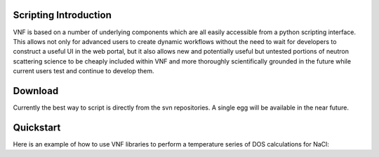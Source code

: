 .. _scripting_intro:

Scripting Introduction
========================

VNF is based on a number of underlying components which are all easily accessible from a python scripting interface.  This allows not only for advanced users to create dynamic workflows without the need to wait for developers to construct a useful UI in the web portal, but it also allows new and potentially useful but untested portions of neutron scattering science to be cheaply included within VNF and more thoroughly scientifically grounded in the future while current users test and continue to develop them.

Download
==========

Currently the best way to script is directly from the svn repositories.  A single egg will be available in the near future. 

.. All relevant repositories, examples, and cookbook scripts (see below) maybe downloaded by::

..	easy_install -U vnf

Quickstart
=============

Here is an example of how to use VNF libraries to perform a temperature series of DOS calculations for NaCl:




..	User Cookbook
	===================
	
	The scripting interface also allows users to develop "recipes" for accomplishing certain tasks and store them as scripts.  The following are links to some of these recipes:
	
	(under construction)
   
   


